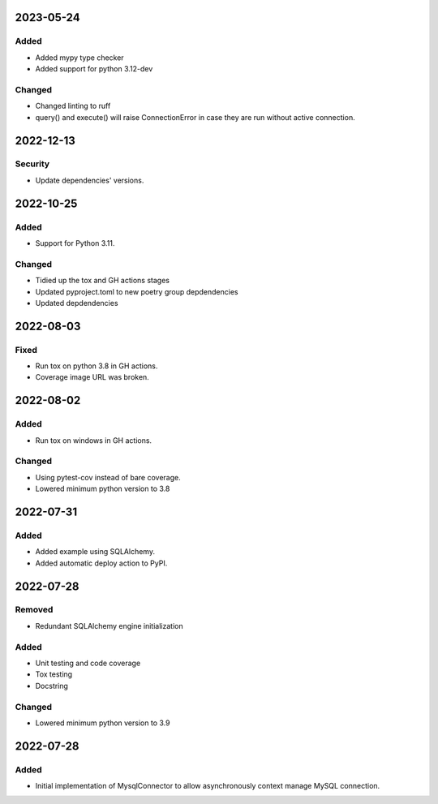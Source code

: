 
2023-05-24
==========

Added
-----

- Added mypy type checker

- Added support for python 3.12-dev

Changed
-------

- Changed linting to ruff

- query() and execute() will raise ConnectionError in case they are run without active connection.

2022-12-13
==========

Security
--------

- Update dependencies' versions.

2022-10-25
==========

Added
-----

- Support for Python 3.11.

Changed
-------

- Tidied up the tox and GH actions stages
- Updated pyproject.toml to new poetry group depdendencies
- Updated depdendencies

2022-08-03
==========

Fixed
-----

- Run tox on python 3.8 in GH actions.
- Coverage image URL was broken.

2022-08-02
==========

Added
-----

- Run tox on windows in GH actions.

Changed
-------

- Using pytest-cov instead of bare coverage.
- Lowered minimum python version to 3.8

2022-07-31
==========

Added
-----

- Added example using SQLAlchemy.
- Added automatic deploy action to PyPI.

2022-07-28
==========

Removed
-------

- Redundant SQLAlchemy engine initialization

Added
-----

- Unit testing and code coverage
- Tox testing
- Docstring

Changed
-------

- Lowered minimum python version to 3.9

2022-07-28
==========

Added
-----

- Initial implementation of MysqlConnector to allow asynchronously context manage MySQL connection.
